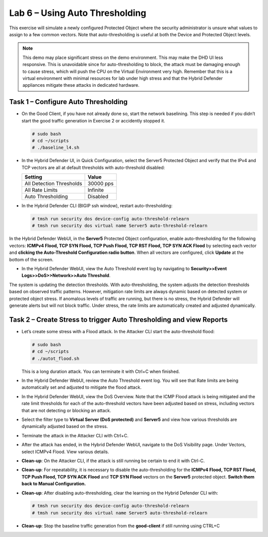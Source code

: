 Lab 6 – Using Auto Thresholding
===============================

This exercise will simulate a newly configured Protected Object where
the security administrator is unsure what values to assign to a few
common vectors. Note that auto-thresholding is useful at both the Device
and Protected Object levels.

.. NOTE:: This demo may place significant stress on the demo environment.
   This may make the DHD UI less responsive. This is unavoidable since for
   auto-thresholding to block, the attack must be damaging enough to cause
   stress, which will push the CPU on the Virtual Environment very high.
   Remember that this is a virtual environment with minimal resources for
   lab under high stress and that the Hybrid Defender appliances mitigate
   these attacks in dedicated hardware.

Task 1 – Configure Auto Thresholding
------------------------------------

-  On the Good Client, if you have not already done so, start the
   network baselining. This step is needed if you didn’t start the good
   traffic generation in Exercise 2 or accidently stopped it.

   .. code-block:: console

      # sudo bash
      # cd ~/scripts
      # ./baseline_l4.sh

-  In the Hybrid Defender UI, in Quick Configuration, select the Server5
   Protected Object and verify that the IPv4 and TCP vectors are all at
   default thresholds with auto-threshold disabled:

   +----------------------------+-------------+
   | Setting                    | Value       |
   +============================+=============+
   | All Detection Thresholds   | 30000 pps   |
   +----------------------------+-------------+
   | All Rate Limits            | Infinite    |
   +----------------------------+-------------+
   | Auto Thresholding          | Disabled    |
   +----------------------------+-------------+

   |image51|

-  In the Hybrid Defender CLI (BIGIP ssh window), restart
   auto-thresholding:

   .. code-block:: console

      # tmsh run security dos device-config auto-threshold-relearn
      # tmsh run security dos virtual name Server5 auto-threshold-relearn

In the Hybrid Defender WebUI, in the **Server5** Protected Object
configuration, enable auto-thresholding for the following vectors:
**ICMPv4 Flood, TCP SYN Flood, TCP Push Flood, TCP RST Flood, TCP SYN
ACK Flood** by selecting each vector and **clicking the Auto-Threshold
Configuration radio button**. When all vectors are configured, click
**Update** at the bottom of the screen.

-  In the Hybrid Defender WebUI, view the Auto Threshold event log by
   navigating to **Security>>Event Logs>>DoS>>Network>>Auto Threshold**.

   |image52|

The system is updating the detection thresholds. With auto-thresholding,
the system adjusts the detection thresholds based on observed traffic
patterns. However, mitigation rate limits are always dynamic based on
detected system or protected object stress. If anomalous levels of
traffic are running, but there is no stress, the Hybrid Defender will
generate alerts but will not block traffic. Under stress, the rate
limits are automatically created and adjusted dynamically.

Task 2 – Create Stress to trigger Auto Thresholding and view Reports
--------------------------------------------------------------------

-  Let’s create some stress with a Flood attack. In the Attacker CLI
   start the auto-threshold flood:

   .. code-block:: console

      # sudo bash
      # cd ~/scripts
      # ./autot_flood.sh

   This is a long duration attack. You can terminate it with Ctrl+C when
   finished.

-  In the Hybrid Defender WebUI, review the Auto Threshold event log.
   You will see that Rate limits are being automatically set and
   adjusted to mitigate the flood attack.

   |image53|

-  In the Hybrid Defender WebUI, view the DoS Overview. Note that the
   ICMP Flood attack is being mitigated and the rate limit thresholds
   for each of the auto-threshold vectors have been adjusted based on
   stress, including vectors that are not detecting or blocking an
   attack.

   |image54|

   |image55|

-  Select the filter type to **Virtual Server (DoS protected)** and
   **Server5** and view how various thresholds are dynamically adjusted
   based on the stress.

   |image56|

-  Terminate the attack in the Attacker CLI with Ctrl+C.

-  After the attack has ended, in the Hybrid Defender WebUI, navigate to
   the DoS Visibility page. Under Vectors, select ICMPv4 Flood. View
   various details.

   |image57|

-  **Clean-up**: On the Attacker CLI, if the attack is still running
   be certain to end it with Ctrl-C.

-  **Clean-up**: For repeatability, it is necessary to disable the
   auto-thresholding for the **ICMPv4 Flood, TCP RST Flood, TCP Push
   Flood, TCP SYN ACK Flood** and **TCP SYN Flood** vectors on the
   **Server5** protected object. **Switch them back to Manual
   Configuration.**

   |image58|

-  **Clean-up**: After disabling auto-thresholding, clear the learning
   on the Hybrid Defender CLI with:

   .. code-block:: console

      # tmsh run security dos device-config auto-threshold-relearn
      # tmsh run security dos virtual name Server5 auto-threshold-relearn

-  **Clean-up**: Stop the baseline traffic generation from the
   **good-client** if still running using CTRL+C

.. |image51| image:: /_static/class2/image52.png
   :width: 5.30972in
   :height: 3.63532in
.. |image52| image:: /_static/class2/image53.png
   :width: 5.30972in
   :height: 1.23126in
.. |image53| image:: /_static/class2/image54.png
   :width: 5.30972in
   :height: 2.24436in
.. |image54| image:: /_static/class2/image55.png
   :width: 5.30972in
   :height: 1.32482in
.. |image55| image:: /_static/class2/image56.png
   :width: 5.30972in
   :height: 1.30599in
.. |image56| image:: /_static/class2/image57.png
   :width: 5.30972in
   :height: 2.71126in
.. |image57| image:: /_static/class2/image58.png
   :width: 5.30972in
   :height: 2.48122in
.. |image58| image:: /_static/class2/image59.png
   :width: 2.31293in
   :height: 2.81771in
